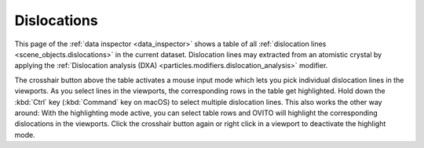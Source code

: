 .. _data_inspector.dislocations:

Dislocations
============

.. image:: /images/data_inspector/dislocations_page.*
  :width: 50%
  :align: right

This page of the :ref:`data inspector <data_inspector>` shows a table of all :ref:`dislocation lines <scene_objects.dislocations>` in the current dataset.
Dislocation lines may extracted from an atomistic crystal by applying the :ref:`Dislocation analysis (DXA) <particles.modifiers.dislocation_analysis>` modifier.

The crosshair button above the table activates a mouse input mode which lets you pick individual dislocation lines in the viewports.
As you select lines in the viewports, the corresponding rows in the table get highlighted.
Hold down the :kbd:`Ctrl` key (:kbd:`Command` key on macOS) to
select multiple dislocation lines. This also works the other way around: With the highlighting mode active,
you can select table rows and OVITO will highlight the corresponding dislocations in the viewports.
Click the crosshair button again or right click in a viewport to deactivate the highlight mode.
